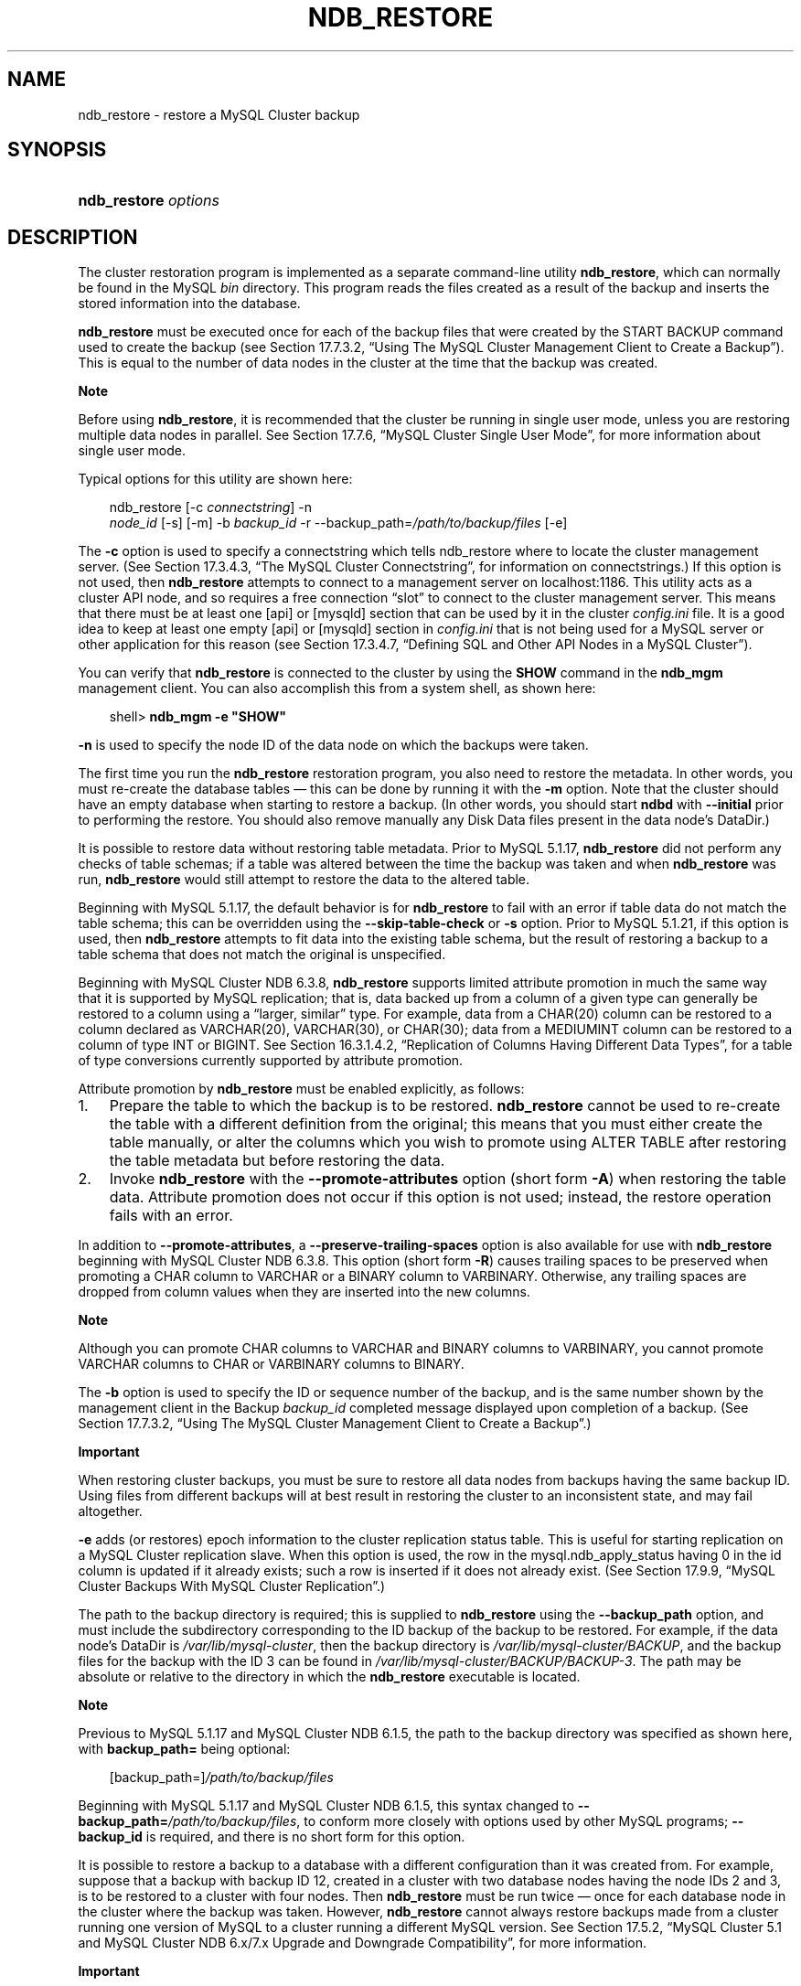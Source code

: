 .\"     Title: \fBndb_restore\fR
.\"    Author: 
.\" Generator: DocBook XSL Stylesheets v1.70.1 <http://docbook.sf.net/>
.\"      Date: 06/16/2009
.\"    Manual: MySQL Database System
.\"    Source: MySQL 5.1
.\"
.TH "\fBNDB_RESTORE\fR" "1" "06/16/2009" "MySQL 5.1" "MySQL Database System"
.\" disable hyphenation
.nh
.\" disable justification (adjust text to left margin only)
.ad l
.SH "NAME"
ndb_restore \- restore a MySQL Cluster backup
.SH "SYNOPSIS"
.HP 20
\fBndb_restore \fR\fB\fIoptions\fR\fR
.SH "DESCRIPTION"
.PP
The cluster restoration program is implemented as a separate command\-line utility
\fBndb_restore\fR, which can normally be found in the MySQL
\fIbin\fR
directory. This program reads the files created as a result of the backup and inserts the stored information into the database.
.PP
\fBndb_restore\fR
must be executed once for each of the backup files that were created by the
START BACKUP
command used to create the backup (see
Section\ 17.7.3.2, \(lqUsing The MySQL Cluster Management Client to Create a Backup\(rq). This is equal to the number of data nodes in the cluster at the time that the backup was created.
.sp
.it 1 an-trap
.nr an-no-space-flag 1
.nr an-break-flag 1
.br
\fBNote\fR
.PP
Before using
\fBndb_restore\fR, it is recommended that the cluster be running in single user mode, unless you are restoring multiple data nodes in parallel. See
Section\ 17.7.6, \(lqMySQL Cluster Single User Mode\(rq, for more information about single user mode.
.PP
Typical options for this utility are shown here:
.sp
.RS 3n
.nf
ndb_restore [\-c \fIconnectstring\fR] \-n
\fInode_id\fR [\-s] [\-m] \-b \fIbackup_id\fR \-r \-\-backup_path=\fI/path/to/backup/files\fR [\-e]
.fi
.RE
.PP
The
\fB\-c\fR
option is used to specify a connectstring which tells
ndb_restore
where to locate the cluster management server. (See
Section\ 17.3.4.3, \(lqThe MySQL Cluster Connectstring\(rq, for information on connectstrings.) If this option is not used, then
\fBndb_restore\fR
attempts to connect to a management server on
localhost:1186. This utility acts as a cluster API node, and so requires a free connection
\(lqslot\(rq
to connect to the cluster management server. This means that there must be at least one
[api]
or
[mysqld]
section that can be used by it in the cluster
\fIconfig.ini\fR
file. It is a good idea to keep at least one empty
[api]
or
[mysqld]
section in
\fIconfig.ini\fR
that is not being used for a MySQL server or other application for this reason (see
Section\ 17.3.4.7, \(lqDefining SQL and Other API Nodes in a MySQL Cluster\(rq).
.PP
You can verify that
\fBndb_restore\fR
is connected to the cluster by using the
\fBSHOW\fR
command in the
\fBndb_mgm\fR
management client. You can also accomplish this from a system shell, as shown here:
.sp
.RS 3n
.nf
shell> \fBndb_mgm \-e "SHOW"\fR
.fi
.RE
.PP
\fB\-n\fR
is used to specify the node ID of the data node on which the backups were taken.
.PP
The first time you run the
\fBndb_restore\fR
restoration program, you also need to restore the metadata. In other words, you must re\-create the database tables \(em this can be done by running it with the
\fB\-m\fR
option. Note that the cluster should have an empty database when starting to restore a backup. (In other words, you should start
\fBndbd\fR
with
\fB\-\-initial\fR
prior to performing the restore. You should also remove manually any Disk Data files present in the data node's
DataDir.)
.PP
It is possible to restore data without restoring table metadata. Prior to MySQL 5.1.17,
\fBndb_restore\fR
did not perform any checks of table schemas; if a table was altered between the time the backup was taken and when
\fBndb_restore\fR
was run,
\fBndb_restore\fR
would still attempt to restore the data to the altered table.
.PP
Beginning with MySQL 5.1.17, the default behavior is for
\fBndb_restore\fR
to fail with an error if table data do not match the table schema; this can be overridden using the
\fB\-\-skip\-table\-check\fR
or
\fB\-s\fR
option. Prior to MySQL 5.1.21, if this option is used, then
\fBndb_restore\fR
attempts to fit data into the existing table schema, but the result of restoring a backup to a table schema that does not match the original is unspecified.
.PP
Beginning with MySQL Cluster NDB 6.3.8,
\fBndb_restore\fR
supports limited
attribute promotion
in much the same way that it is supported by MySQL replication; that is, data backed up from a column of a given type can generally be restored to a column using a
\(lqlarger, similar\(rq
type. For example, data from a
CHAR(20)
column can be restored to a column declared as
VARCHAR(20),
VARCHAR(30), or
CHAR(30); data from a
MEDIUMINT
column can be restored to a column of type
INT
or
BIGINT. See
Section\ 16.3.1.4.2, \(lqReplication of Columns Having Different Data Types\(rq, for a table of type conversions currently supported by attribute promotion.
.PP
Attribute promotion by
\fBndb_restore\fR
must be enabled explicitly, as follows:
.TP 3n
1.
Prepare the table to which the backup is to be restored.
\fBndb_restore\fR
cannot be used to re\-create the table with a different definition from the original; this means that you must either create the table manually, or alter the columns which you wish to promote using
ALTER TABLE
after restoring the table metadata but before restoring the data.
.TP 3n
2.
Invoke
\fBndb_restore\fR
with the
\fB\-\-promote\-attributes\fR
option (short form
\fB\-A\fR) when restoring the table data. Attribute promotion does not occur if this option is not used; instead, the restore operation fails with an error.
.sp
.RE
.PP
In addition to
\fB\-\-promote\-attributes\fR, a
\fB\-\-preserve\-trailing\-spaces\fR
option is also available for use with
\fBndb_restore\fR
beginning with MySQL Cluster NDB 6.3.8. This option (short form
\fB\-R\fR) causes trailing spaces to be preserved when promoting a
CHAR
column to
VARCHAR
or a
BINARY
column to
VARBINARY. Otherwise, any trailing spaces are dropped from column values when they are inserted into the new columns.
.sp
.it 1 an-trap
.nr an-no-space-flag 1
.nr an-break-flag 1
.br
\fBNote\fR
.PP
Although you can promote
CHAR
columns to
VARCHAR
and
BINARY
columns to
VARBINARY, you cannot promote
VARCHAR
columns to
CHAR
or
VARBINARY
columns to
BINARY.
.PP
The
\fB\-b\fR
option is used to specify the ID or sequence number of the backup, and is the same number shown by the management client in the
Backup \fIbackup_id\fR completed
message displayed upon completion of a backup. (See
Section\ 17.7.3.2, \(lqUsing The MySQL Cluster Management Client to Create a Backup\(rq.)
.sp
.it 1 an-trap
.nr an-no-space-flag 1
.nr an-break-flag 1
.br
\fBImportant\fR
.PP
When restoring cluster backups, you must be sure to restore all data nodes from backups having the same backup ID. Using files from different backups will at best result in restoring the cluster to an inconsistent state, and may fail altogether.
.PP
\fB\-e\fR
adds (or restores) epoch information to the cluster replication status table. This is useful for starting replication on a MySQL Cluster replication slave. When this option is used, the row in the
mysql.ndb_apply_status
having
0
in the
id
column is updated if it already exists; such a row is inserted if it does not already exist. (See
Section\ 17.9.9, \(lqMySQL Cluster Backups With MySQL Cluster Replication\(rq.)
.PP
The path to the backup directory is required; this is supplied to
\fBndb_restore\fR
using the
\fB\-\-backup_path\fR
option, and must include the subdirectory corresponding to the ID backup of the backup to be restored. For example, if the data node's
DataDir
is
\fI/var/lib/mysql\-cluster\fR, then the backup directory is
\fI/var/lib/mysql\-cluster/BACKUP\fR, and the backup files for the backup with the ID 3 can be found in
\fI/var/lib/mysql\-cluster/BACKUP/BACKUP\-3\fR. The path may be absolute or relative to the directory in which the
\fBndb_restore\fR
executable is located.
.sp
.it 1 an-trap
.nr an-no-space-flag 1
.nr an-break-flag 1
.br
\fBNote\fR
.PP
Previous to MySQL 5.1.17 and MySQL Cluster NDB 6.1.5, the path to the backup directory was specified as shown here, with
\fBbackup_path=\fR
being optional:
.sp
.RS 3n
.nf
[backup_path=]\fI/path/to/backup/files\fR
.fi
.RE
.PP
Beginning with MySQL 5.1.17 and MySQL Cluster NDB 6.1.5, this syntax changed to
\fB\-\-backup_path=\fR\fB\fI/path/to/backup/files\fR\fR, to conform more closely with options used by other MySQL programs;
\fB\-\-backup_id\fR
is required, and there is no short form for this option.
.PP
It is possible to restore a backup to a database with a different configuration than it was created from. For example, suppose that a backup with backup ID
12, created in a cluster with two database nodes having the node IDs
2
and
3, is to be restored to a cluster with four nodes. Then
\fBndb_restore\fR
must be run twice \(em once for each database node in the cluster where the backup was taken. However,
\fBndb_restore\fR
cannot always restore backups made from a cluster running one version of MySQL to a cluster running a different MySQL version. See
Section\ 17.5.2, \(lqMySQL Cluster 5.1 and MySQL Cluster NDB 6.x/7.x Upgrade and Downgrade Compatibility\(rq, for more information.
.sp
.it 1 an-trap
.nr an-no-space-flag 1
.nr an-break-flag 1
.br
\fBImportant\fR
.PP
It is not possible to restore a backup made from a newer version of MySQL Cluster using an older version of
\fBndb_restore\fR. You can restore a backup made from a newer version of MySQL to an older cluster, but you must use a copy of
\fBndb_restore\fR
from the newer MySQL Cluster version to do so.
.PP
For example, to restore a cluster backup taken from a cluster running MySQL Cluster NDB 6.2.15 to a cluster running MySQL 5.1.20, you must use a copy of
\fBndb_restore\fR
from the MySQL Cluster NDB 6.2.15 distribution.
.PP
For more rapid restoration, the data may be restored in parallel, provided that there is a sufficient number of cluster connections available. That is, when restoring to multiple nodes in parallel, you must have an
[api]
or
[mysqld]
section in the cluster
\fIconfig.ini\fR
file available for each concurrent
\fBndb_restore\fR
process. However, the data files must always be applied before the logs.
.PP
Formerly, when using
\fBndb_restore\fR
to restore a backup made from a MySQL 5.0 cluster to a 5.1 cluster,
VARCHAR
columns were not resized and were recreated using the 5.0 fixed format. Beginning with MySQL 5.1.19,
ndb_restore
recreates such
VARCHAR
columns using MySQL Cluster 5.1's variable\-width format. Also beginning with MySQL 5.1.19, this behavior can be overridden using the
\fB\-\-no\-upgrade\fR
option (short form:
\fB\-u\fR) when running
\fBndb_restore\fR.
.PP
Most of the options available for this program are shown in the following table:
.TS
allbox tab(:);
l l l l
l l l l
l l l l
l l l l
l l l l
l l l l
l l l l
l l l l
l l l l
l l l l
l l l l
l l l l
l l l l
l l l l
l l l l
l l l l
l l l l
l l l l
l l l l
l l l l
l l l l
l l l l
l l l l
l l l l
l l l l
l l l l
l l l l
l l l l
l l l l
l l l l
l l l l
l l l l.
T{
\fBLong Form\fR
T}:T{
\fBShort Form\fR
T}:T{
\fBDescription\fR
T}:T{
\fBDefault Value\fR
T}
T{
\fB\-\-exclude\-tables=\fR\fB\fItbl_list\fR\fR
T}:T{
\fINone\fR
T}:T{
Do not restore the indicated table or tables; each table must be
                  specified using
                  \fIdatabase\fR.\fItable\fR
                  format (added in MySQL Cluster NDB 6.3.22 and 6.4.3)
T}:T{
[N/A]
T}
T{
\fB\-\-help\fR or \fB\-\-usage\fR
T}:T{
\fB\-?\fR
T}:T{
Display help message with available options and current values, then
                  exit
T}:T{
[N/A]
T}
T{
\fB\-\-include\-databases=\fR\fB\fIdb_list\fR\fR
T}:T{
\fINone\fR
T}:T{
Restore only the indicated database or databases (added in MySQL Cluster
                  NDB 6.3.22 and 6.4.3)
T}:T{
[N/A]
T}
T{
\fB\-\-include\-tables=\fR\fB\fItbl_list\fR\fR
T}:T{
\fINone\fR
T}:T{
Restore only the indicated table or tables; each table must be specified
                  using
                  \fIdatabase\fR.\fItable\fR
                  format (added in MySQL Cluster NDB 6.3.22 and 6.4.3)
T}:T{
[N/A]
T}
T{
\fB\-\-ndb\-mgmd\-host\fR
T}:T{
\fINone\fR
T}:T{
Set the host and port in
                  \fIhost\fR[:\fIport\fR]
                  format for the management server to connect to; this
                  is the same as \fB\-\-connect\fR,
                  \fB\-\-connectstring\fR, or
                  \fB\-\-ndb\-connectstring\fR, but without a
                  way to specify the nodeid
T}:T{
\fINone\fR
T}
T{
\fB\-\-ndb\-nodegroup\-map\fR
T}:T{
\fB\-z\fR
T}:T{
Specifies a nodegroup map \(em \fISyntax\fR: list of
                  (\fIsource_nodegroup\fR,
                  \fIdestination_nodegroup\fR)
T}:T{
\fINone\fR
T}
T{
\fB\-\-ndb\-nodeid\fR
T}:T{
\fINone\fR
T}:T{
Specify a node ID for the \fBndb_restore\fR process
T}:T{
0
T}
T{
\fB\-\-ndb\-optimized\-node\-selection\fR
T}:T{
\fINone\fR
T}:T{
Optimize selection of nodes for transactions
T}:T{
TRUE
T}
T{
\fB\-\-ndb\-shm\fR
T}:T{
\fINone\fR
T}:T{
Use shared memory connections when available
T}:T{
FALSE
T}
T{
\fB\-\-no\-binlog\fR
T}:T{
\fINone\fR
T}:T{
Do not write anything to \fBmysqld\fR binary logs (added in
                  MySQL Cluster NDB 6.2.16 and 6.3.16)
T}:T{
FALSE (in other words, write to binary logs unless
                  this option is used)
T}
T{
\fB\-\-backup\-id\fR
T}:T{
\fB\-b\fR
T}:T{
Backup sequence ID
T}:T{
\fINone\fR
T}
T{
\fB\-\-no\-restore\-disk\-objects\fR
T}:T{
\fB\-d\fR
T}:T{
Do not restore Disk Data objects such as tablespaces and log file groups
T}:T{
FALSE (in other words, restore Disk Data objects
                  unless this option is used)
T}
T{
\fB\-\-no\-upgrade\fR
T}:T{
\fB\-u\fR
T}:T{
Do not re\-create VARSIZE columns from a MySQL 5.0
                  Cluster backup as variable\-width columns (added in
                  MySQL 5.1.19)
T}:T{
FALSE (in other words, re\-create
                  VARSIZE columns from a MySQL 5.0
                  Cluster backup as variable\-width columns unless this
                  option is used)
T}
T{
\fB\-\-nodeid\fR
T}:T{
\fB\-n\fR
T}:T{
Use backup files from node with the specified ID
T}:T{
0
T}
T{
\fB\-\-parallelism\fR
T}:T{
\fB\-p\fR
T}:T{
Set from 1 to 1024 parallel transactions to be used during the
                  restoration process
T}:T{
128
T}
T{
\fB\-\-print\fR
T}:T{
\fINone\fR
T}:T{
Print metadata, data, and log to stdout
T}:T{
FALSE
T}
T{
\fB\-\-print_data\fR
T}:T{
\fINone\fR
T}:T{
Print data to stdout
T}:T{
FALSE
T}
T{
\fB\-\-print_log\fR
T}:T{
\fINone\fR
T}:T{
Print log to stdout
T}:T{
FALSE
T}
T{
\fB\-\-print_meta\fR
T}:T{
\fINone\fR
T}:T{
Print metadata to stdout
T}:T{
FALSE
T}
T{
\fB\-\-restore_data\fR
T}:T{
\fB\-r\fR
T}:T{
Restore data and logs
T}:T{
FALSE
T}
T{
\fB\-\-restore_epoch\fR
T}:T{
\fB\-e\fR
T}:T{
Restore epoch data into the status table; the row in the
                  cluster.apply_status having the id
                  0 is inserted or updated as
                  appropriate \(em this is convenient when starting
                  up replication on a MySQL Cluster replication slave
T}:T{
FALSE
T}
T{
\fB\-\-backup_path\fR (added in MySQL 5.1.17 and MySQL Cluster
                  NDB 6.1.5; previously this was
                  \fBbackup_path\fR \(em see Note in text)
T}:T{
\fINone\fR
T}:T{
Path to backup files
T}:T{
\fINone\fR
T}
T{
\fB\-\-restore_meta\fR
T}:T{
\fB\-m\fR
T}:T{
Restore table metadata
T}:T{
FALSE
T}
T{
\fB\-\-skip\-table\-check\fR
T}:T{
\fB\-s\fR
T}:T{
Do not check table schemas (Added in MySQL 5.1.17)
T}:T{
FALSE
T}
T{
\fB\-\-version\fR
T}:T{
\fB\-V\fR
T}:T{
Output version information and exit
T}:T{
[N/A]
T}
T{
\fB\-\-character\-sets\-dir\fR
T}:T{
\fINone\fR
T}:T{
Specify the directory where character set information can be found
T}:T{
\fINone\fR
T}
T{
\fB\-\-connect\fR, \fB\-\-connectstring\fR, or
                  \fB\-\-ndb\-connectstring\fR
T}:T{
\fB\-c\fR or \fB\-C\fR
T}:T{
Set the connectstring in
                  [nodeid=\fInode_id;][host=]\fR\fIhost\fR[:\fIport\fR]
                  format
T}:T{
localhost:1186
T}
T{
\fB\-\-core\-file\fR
T}:T{
\fINone\fR
T}:T{
Write a core file in the event of an error
T}:T{
TRUE
T}
T{
\fB\-\-debug\fR
T}:T{
\fB\-#\fR
T}:T{
Output debug log
T}:T{
d:t:O,\fI/tmp/ndb_restore.trace\fR
T}
T{
\fB\-\-dont_ignore_systab_0\fR
T}:T{
\fB\-f\fR
T}:T{
Do not ignore system table during restore \(em
                  \fIEXPERIMENTAL; not for production
                  use\fR
T}:T{
FALSE
T}
T{
\fB\-\-exclude\-databases=\fR\fB\fIdb_list\fR\fR
T}:T{
\fINone\fR
T}:T{
Do not restore the indicated database or databases (added in MySQL
                  Cluster NDB 6.3.22 and 6.4.3)
T}:T{
[N/A]
T}
.TE
.sp
.PP
Beginning with MySQL 5.1.18, several additional options are available for use with the
\fB\-\-print_data\fR
option in generating data dumps, either to
stdout, or to a file. These are similar to some of the options used with
\fBmysqldump\fR, and are shown in the following table:
.TS allbox tab(:); l l l l l l l l l l l l l l l l l l l l l l l l l l l l l l l l. T{ \fBLong Form\fR T}:T{ \fBShort Form\fR T}:T{ \fBDescription\fR T}:T{ \fBDefault Value\fR T} T{ \fB\-\-tab\fR T}:T{ \fB\-T\fR T}:T{ Creates dumpfiles, one per table, each named \fI\fItbl_name\fR\fR\fI.txt\fR. Takes as its argument the path to the directory where the files should be saved (required; use . for the current directory). T}:T{ \fINone\fR T} T{ \fB\-\-fields\-enclosed\-by\fR T}:T{ \fINone\fR T}:T{ String used to enclose all column values T}:T{ \fINone\fR T} T{ \fB\-\-fields\-optionally\-enclosed\-by\fR T}:T{ \fINone\fR T}:T{ String used to enclose column values containing character data (such as CHAR, VARCHAR, BINARY, TEXT, or ENUM) T}:T{ \fINone\fR T} T{ \fB\-\-fields\-terminated\-by\fR T}:T{ \fINone\fR T}:T{ String used to separate column values T}:T{ \\t (tab character) T} T{ \fB\-\-hex\fR T}:T{ \fINone\fR T}:T{ Use hex format for binary values T}:T{ [N/A] T} T{ \fB\-\-lines\-terminated\-by\fR T}:T{ \fINone\fR T}:T{ String used to terminate each line T}:T{ \\n (linefeed character) T} T{ \fB\-\-append\fR T}:T{ \fINone\fR T}:T{ When used with \fB\-\-tab\fR, causes the data to be appended to existing files of the same name T}:T{ [N/A] T} .TE .sp
.sp
.it 1 an-trap
.nr an-no-space-flag 1
.nr an-break-flag 1
.br
\fBNote\fR
.PP
If a table has no explicit primary key, then the output generated when using the
\fB\-\-print\fR
includes the table's hidden primary key.
.PP
Beginning with MySQL 5.1.18, it is possible to restore selected databases, or to restore selected tables from a given database using the syntax shown here:
.sp
.RS 3n
.nf
ndb_restore \fIother_options\fR \fIdb_name_1\fR [\fIdb_name_2\fR[, \fIdb_name_3\fR][, ...] | \fItbl_name_1\fR[, \fItbl_name_2\fR][, ...]]
.fi
.RE
.sp
In other words, you can specify either of the following to be restored:
.TP 3n
\(bu
All tables from one or more databases
.TP 3n
\(bu
One or more tables from a single database
.sp
.RE
.PP
Beginning with MySQL Cluster NDB 6.3.22 and 6.4.3, you can (and should) use instead the options
\fB\-\-include\-databases\fR
and
\fB\-\-include\-tables\fR
for restoring only specific databases or tables, respectively.
\fB\-\-include\-databases\fR
takes a comma\-delimited list of databases to be restored.
\fB\-\-include\-tables\fR
takes a comma\-delimited list of tables (in
\fIdatabase\fR.\fItable\fR
format) to be restored. You can use these two options together. For example, the following causes all tables in databases
db1
and
db2, together with the tables
t1
and
t2
in database
db3, to be restored (and no other databases or tables):
.sp
.RS 3n
.nf
shell> \fBndb_restore [...] \-\-include\-databases=db1,db2 \-\-include\-tables=db3.t1,db3.t2\fR
.fi
.RE
.PP
(For the sake of clarity and brevity, we have omitted other, possibly required, options in the example just shown.) When
\fB\-\-include\-databases\fR,
\fB\-\-include\-tables\fR, or both are used, only those databases or tables specified are restored; all other databases and tables are ignored by
\fBndb_restore\fR.
.PP
Also beginning with MySQL Cluster NDB 6.3.22 and 6.4.3, it is possible to exclude from being restored one or more databases, tables, or both using the
\fBndb_restore\fR
options
\fB\-\-exclude\-databases\fR
and
\fB\-\-exclude\-tables\fR.
\fB\-\-exclude\-databases\fR
takes a comma\-delimited list of one or more databases which should not be restored.
\fB\-\-exclude\-tables\fR
takes a comma\-delimited list of one or more tables, using
\fIdatabase\fR.\fItable\fR
format, which should not be restored. You can use these two options together. For example, the following causes all tables in all databases
\fIexcept for\fR
databases
db1
and
db2, along with the tables
t1
and
t2
in database
db3,
\fInot\fR
to be restored:
.sp
.RS 3n
.nf
shell> \fBndb_restore [...] \-\-exclude\-databases=db1,db2 \-\-exclude\-tables=db3.t1,db3.t2\fR
.fi
.RE
.PP
(Again, we have omitted other possibly necessary options in the interest of clarity and brevity from the example just shown.)
.PP
You should not use
\fB\-\-include\-databases\fR
or
\fB\-\-include\-tables\fR
together with
\fB\-\-exclude\-databases\fR
or
\fB\-\-exclude\-tables\fR, since
\fB\-\-include\-databases\fR
and
\fB\-\-include\-tables\fR
exclude all databases and tables not explicitly named. Similarly,
\fB\-\-exclude\-databases\fR
and
\fB\-\-exclude\-tables\fR
include all databases and tables not listed in the arguments to these options.
.PP
\fBError reporting\fR. 
\fBndb_restore\fR
reports both temporary and permanent errors. In the case of temporary errors, it may able to recover from them. Beginning with MySQL 5.1.12, it reports
Restore successful, but encountered temporary error, please look at configuration
in such cases.
.sp
.it 1 an-trap
.nr an-no-space-flag 1
.nr an-break-flag 1
.br
\fBImportant\fR
.PP
After using
\fBndb_restore\fR
to initialize a MySQL Cluster for use in circular replication, binary logs on the SQL node acting as the replication slave are not automatically created, and you must cause them to be created manually. In order to cause the binary logs to be created, issue a
SHOW TABLES
statement on that SQL node before running
START SLAVE.
.PP
This is a known issue with MySQL Cluster management, which we intend to address in a future release.
.SH "COPYRIGHT"
.PP
Copyright 2007\-2008 MySQL AB, 2009 Sun Microsystems, Inc.
.PP
This documentation is free software; you can redistribute it and/or modify it only under the terms of the GNU General Public License as published by the Free Software Foundation; version 2 of the License.
.PP
This documentation is distributed in the hope that it will be useful, but WITHOUT ANY WARRANTY; without even the implied warranty of MERCHANTABILITY or FITNESS FOR A PARTICULAR PURPOSE. See the GNU General Public License for more details.
.PP
You should have received a copy of the GNU General Public License along with the program; if not, write to the Free Software Foundation, Inc., 51 Franklin Street, Fifth Floor, Boston, MA 02110\-1301 USA or see http://www.gnu.org/licenses/.
.SH "SEE ALSO"
For more information, please refer to the MySQL Reference Manual,
which may already be installed locally and which is also available
online at http://dev.mysql.com/doc/.
.SH AUTHOR
Sun Microsystems, Inc. (http://www.mysql.com/).
